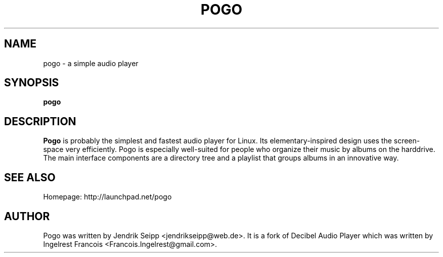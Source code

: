 .TH POGO 1 "September 16, 2010"
.SH NAME
pogo \- a simple audio player
.SH SYNOPSIS
.B pogo
.SH DESCRIPTION
\fBPogo\fP is probably the simplest and fastest audio player for Linux. 
Its elementary-inspired design uses the screen-space very efficiently. 
Pogo is especially well-suited for people who organize their music by 
albums on the harddrive. The main interface components are a directory 
tree and a playlist that groups albums in an innovative way.
.SH SEE ALSO
Homepage: http://launchpad.net/pogo
.SH AUTHOR
Pogo was written by Jendrik Seipp <jendrikseipp@web.de>.
It is a fork of Decibel Audio Player which was written by Ingelrest Francois <Francois.Ingelrest@gmail.com>.
